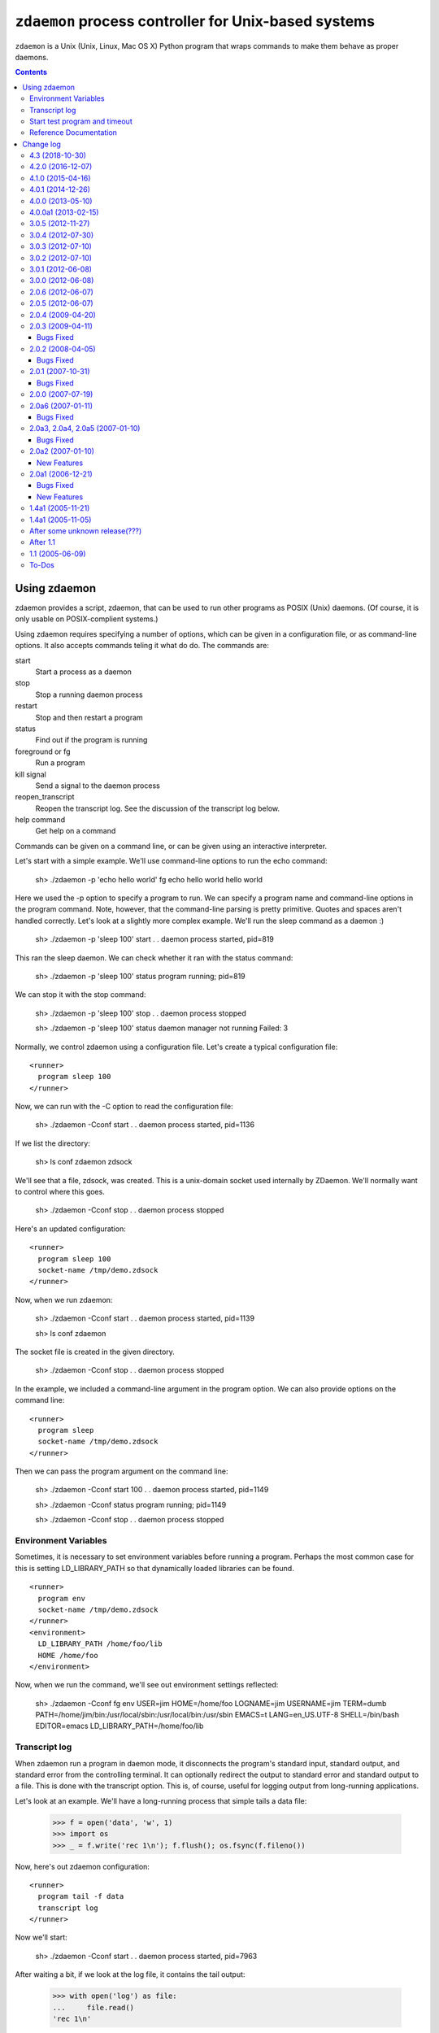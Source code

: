 *****************************************************
``zdaemon`` process controller for Unix-based systems
*****************************************************

``zdaemon`` is a Unix (Unix, Linux, Mac OS X) Python program that wraps
commands to make them behave as proper daemons.

.. contents::

===============
 Using zdaemon
===============

zdaemon provides a script, zdaemon, that can be used to run other
programs as POSIX (Unix) daemons. (Of course, it is only usable on
POSIX-complient systems.)

Using zdaemon requires specifying a number of options, which can be
given in a configuration file, or as command-line options.  It also
accepts commands teling it what do do.  The commands are:

start
    Start a process as a daemon

stop
    Stop a running daemon process

restart
    Stop and then restart a program

status
    Find out if the program is running

foreground or fg
    Run a program

kill signal
    Send a signal to the daemon process

reopen_transcript
    Reopen the transcript log.  See the discussion of the transcript
    log below.

help command
    Get help on a command


Commands can be given on a command line, or can be given using an
interactive interpreter.

Let's start with a simple example.  We'll use command-line options to
run the echo command:

    sh> ./zdaemon -p 'echo hello world' fg
    echo hello world
    hello world


Here we used the -p option to specify a program to run.  We can
specify a program name and command-line options in the program
command. Note, however, that the command-line parsing is pretty
primitive.  Quotes and spaces aren't handled correctly.  Let's look at
a slightly more complex example.  We'll run the sleep command as a
daemon :)

    sh> ./zdaemon -p 'sleep 100' start
    . .
    daemon process started, pid=819

This ran the sleep daemon.  We can check whether it ran with the
status command:

    sh> ./zdaemon -p 'sleep 100' status
    program running; pid=819

We can stop it with the stop command:

    sh> ./zdaemon -p 'sleep 100' stop
    . .
    daemon process stopped

    sh> ./zdaemon -p 'sleep 100' status
    daemon manager not running
    Failed: 3

Normally, we control zdaemon using a configuration file.  Let's create
a typical configuration file::

    <runner>
      program sleep 100
    </runner>

.. -> text

    >>> with open('conf', 'w') as file:
    ...     _ = file.write(text)

Now, we can run with the -C option to read the configuration file:

    sh> ./zdaemon -Cconf start
    . .
    daemon process started, pid=1136

If we list the directory:

    sh> ls
    conf
    zdaemon
    zdsock

We'll see that a file, zdsock, was created.  This is a unix-domain
socket used internally by ZDaemon.  We'll normally want to control
where this goes.

    sh> ./zdaemon -Cconf stop
    . .
    daemon process stopped

Here's an updated configuration::

    <runner>
      program sleep 100
      socket-name /tmp/demo.zdsock
    </runner>

.. -> text

    >>> with open('conf', 'w') as file:
    ...     _ = file.write(text.replace('/tmp', tmpdir))

Now, when we run zdaemon:

    sh> ./zdaemon -Cconf start
    . .
    daemon process started, pid=1139

    sh> ls
    conf
    zdaemon

.. test

    >>> import os
    >>> os.path.exists("/tmp/demo.zdsock".replace('/tmp', tmpdir))
    True

The socket file is created in the given directory.

    sh> ./zdaemon -Cconf stop
    . .
    daemon process stopped

In the example, we included a command-line argument in the program
option. We can also provide options on the command line::

    <runner>
      program sleep
      socket-name /tmp/demo.zdsock
    </runner>

.. -> text

    >>> with open('conf', 'w') as file:
    ...     _ = file.write(text.replace('/tmp', tmpdir))

Then we can pass the program argument on the command line:

    sh> ./zdaemon -Cconf start 100
    . .
    daemon process started, pid=1149

    sh> ./zdaemon -Cconf status
    program running; pid=1149

    sh> ./zdaemon -Cconf stop
    . .
    daemon process stopped

Environment Variables
=====================

Sometimes, it is necessary to set environment variables before running
a program.  Perhaps the most common case for this is setting
LD_LIBRARY_PATH so that dynamically loaded libraries can be found.

::

    <runner>
      program env
      socket-name /tmp/demo.zdsock
    </runner>
    <environment>
      LD_LIBRARY_PATH /home/foo/lib
      HOME /home/foo
    </environment>

.. -> text

    >>> with open('conf', 'w') as file:
    ...     _ = file.write(text.replace('/tmp', tmpdir))

Now, when we run the command, we'll see out environment settings reflected:

    sh> ./zdaemon -Cconf fg
    env
    USER=jim
    HOME=/home/foo
    LOGNAME=jim
    USERNAME=jim
    TERM=dumb
    PATH=/home/jim/bin:/usr/local/sbin:/usr/local/bin:/usr/sbin
    EMACS=t
    LANG=en_US.UTF-8
    SHELL=/bin/bash
    EDITOR=emacs
    LD_LIBRARY_PATH=/home/foo/lib

Transcript log
==============

When zdaemon run a program in daemon mode, it disconnects the
program's standard input, standard output, and standard error from the
controlling terminal.  It can optionally redirect the output to
standard error and standard output to a file.  This is done with the
transcript option.  This is, of course, useful for logging output from
long-running applications.

Let's look at an example. We'll have a long-running process that
simple tails a data file:

    >>> f = open('data', 'w', 1)
    >>> import os
    >>> _ = f.write('rec 1\n'); f.flush(); os.fsync(f.fileno())

Now, here's out zdaemon configuration::

    <runner>
      program tail -f data
      transcript log
    </runner>

.. -> text

    >>> with open('conf', 'w') as file:
    ...     _ = file.write(text)

Now we'll start:

    sh> ./zdaemon -Cconf start
    . .
    daemon process started, pid=7963

.. Wait a little bit to make sure tail has a chance to work

    >>> import time
    >>> time.sleep(0.1)

After waiting a bit, if we look at the log file, it contains the tail output:

    >>> with open('log') as file:
    ...     file.read()
    'rec 1\n'

We can rotate the transcript log by renaming it and telling zdaemon to
reopen it:

    >>> import os
    >>> os.rename('log', 'log.1')

If we generate more output:

    >>> _ = f.write('rec 2\n'); f.flush(); os.fsync(f.fileno())

.. Wait a little bit to make sure tail has a chance to work

    >>> time.sleep(1)

The output will appear in the old file, because zdaemon still has it
open:

    >>> with open('log.1') as file:
    ...     file.read()
    'rec 1\nrec 2\n'

Now, if we tell zdaemon to reopen the file:

    sh> ./zdaemon -Cconf reopen_transcript

and generate some output:

    >>> _ = f.write('rec 3\n'); f.flush(); os.fsync(f.fileno())

.. Wait a little bit to make sure tail has a chance to work

    >>> time.sleep(1)

the output will show up in the new file, not the old:

    >>> with open('log') as file:
    ...     file.read()
    'rec 3\n'

    >>> with open('log.1') as file:
    ...     file.read()
    'rec 1\nrec 2\n'

Close files and clean up:

    >>> f.close()

    sh> ./zdaemon -Cconf stop
    . .
    daemon process stopped


Start test program and timeout
==============================

Normally, zdaemon considers a process to have started when the process
itself has been created.  A process may take a while before it is
truly up and running.  For example, a database server or a web server
may take time before they're ready to accept requests.

You can optionally supply a test program, via the ``start-test-program``
configuration option, that is called repeatedly until it returns a 0
exit status or until a time limit, ``start-timeout``, has been reached.

Reference Documentation
=======================

The following options are available for use in the runner section of
configuration files and as command-line options.

program
        Command-line option: -p or --program

        This option gives the command used to start the subprocess
        managed by zdaemon.  This is currently a simple list of
        whitespace-delimited words. The first word is the program
        file, subsequent words are its command line arguments.  If the
        program file contains no slashes, it is searched using $PATH.
        (Note that there is no way to to include whitespace in the program
        file or an argument, and under certain circumstances other
        shell metacharacters are also a problem.)

socket-name
        Command-line option: -s or --socket-name.

        The pathname of the Unix domain socket used for communication
        between the zdaemon command-line tool and a daemon-management
        process.  The default is relative to the current directory in
        which zdaemon is started.  You want to specify
        an absolute pathname here.

        This defaults to "zdsock", which is created in the directory
        in which zdrun is started.

daemon
        Command-line option: -d or --daemon.

        If this option is true, zdaemon runs in the background as a
        true daemon.  It forks a child process which becomes the
        subprocess manager, while the parent exits (making the shell
        that started it believe it is done).  The child process also
        does the following:

        - if the directory option is set, change into that directory

        - redirect stdin, stdout and stderr to /dev/null

        - call setsid() so it becomes a session leader

        - call umask() with specified value

        The default for this option is on by default.  The
        command-line option therefore has no effect.  To disable
        daemon mode, you must use a configuration file::

          <runner>
            program sleep 1
            daemon off
          </runner>

directory
        Command-line option: -z or --directory.

        If the daemon option is true (default), this option can
        specify a directory into which zdrun.py changes as part of the
        "daemonizing".  If the daemon option is false, this option is
        ignored.

backoff-limit
        Command-line option: -b or --backoff-limit.

        When the subprocess crashes, zdaemon inserts a one-second
        delay before it restarts it.  When the subprocess crashes
        again right away, the delay is incremented by one second, and
        so on.  What happens when the delay has reached the value of
        backoff-limit (in seconds), depends on the value of the
        forever option.  If forever is false, zdaemon gives up at
        this point, and exits.  An always-crashing subprocess will
        have been restarted exactly backoff-limit times in this case.
        If forever is true, zdaemon continues to attempt to restart
        the process, keeping the delay at backoff-limit seconds.

        If the subprocess stays up for more than backoff-limit
        seconds, the delay is reset to 1 second.

        This defaults to 10.

forever
        Command-line option: -f or --forever.

        If this option is true, zdaemon will keep restarting a
        crashing subprocess forever.  If it is false, it will give up
        after backoff-limit crashes in a row.  See the description of
        backoff-limit for details.

        This is disabled by default.

exit-codes
        Command-line option: -x or --exit-codes.

        This defaults to 0,2.

        If the subprocess exits with an exit status that is equal to
        one of the integers in this list, zdaemon will not restart
        it.  The default list requires some explanation.  Exit status
        0 is considered a willful successful exit; the ZEO and Zope
        server processes use this exit status when they want to stop
        without being restarted.  (Including in response to a
        SIGTERM.)  Exit status 2 is typically issued for command line
        syntax errors; in this case, restarting the program will not
        help!

        NOTE: this mechanism overrides the backoff-limit and forever
        options; i.e. even if forever is true, a subprocess exit
        status code in this list makes zdaemon give up.  To disable
        this, change the value to an empty list.

start-test-program
        A command that tests whether the program is up and running.
        The command should exit with a zero exit statis if the program
        is running and with a non-zero status otherwise.

start-timeout
        Command-line option: -T or --start-timeout.

        If the program takes more than ``start-timeout`` seconds to
        start, then an error is printed and the control script will
        exit with a non-zero exit status.

stop-timeout
        This defaults to 300 seconds (5 minutes).

        When a stop command is issued, a SIGTERM signal is sent to the
        process.  zdaemon waits for stop-timeout seconds for the
        process to gracefully exit. If the process doesn't exit in
        that time, a SIGKILL signal is sent.

user
        Command-line option: -u or --user.

        When zdaemon is started by root, this option specifies the
        user as who the the zdaemon process (and hence the daemon
        subprocess) will run.  This can be a user name or a numeric
        user id.  Both the user and the group are set from the
        corresponding password entry, using setuid() and setgid().
        This is done before zdaemon does anything else besides
        parsing its command line arguments.

        NOTE: when zdaemon is not started by root, specifying this
        option is an error.  (XXX This may be a mistake.)

        XXX The zdaemon event log file may be opened *before*
        setuid() is called.  Is this good or bad?

umask
        Command-line option: -m or --umask.

        When daemon mode is used, this option specifies the octal umask
        of the subprocess.

default-to-interactive
        If this option is true, zdaemon enters interactive mode
        when it is invoked without a positional command argument.  If
        it is false, you must use the -i or --interactive command line
        option to zdaemon to enter interactive mode.

        This is enabled by default.

logfile
        Command-line option: -l or --logfile.

        This option specifies a log file that is the default target of
        the "logtail" zdaemon command.

        NOTE: This is NOT the log file to which zdaemon writes its
        logging messages!  That log file is specified by the
        <eventlog> section described below.

transcript
        Command-line option: -t or --transcript.

        The name of a file in which a transcript of all output from
        the command being run will be written to when daemonized.

        If not specified, output from the command will be discarded.

        This only takes effect when the "daemon" option is enabled.

prompt
         The prompt shown by the controller program.  The default must
         be provided by the application.

(Note that a few other options are available to support old
configuration files, but aren't needed any more and can generally be
ignored.)

In addition to the runner section, you can use an eventlog section
that specified one or more logfile subsections::

    <eventlog>
      <logfile>
        path /var/log/foo/foo.log
      </logfile>

      <logfile>
        path STDOUT
      </logfile>
    </eventlog>

In this example, log output is sent to a file and to standard out.
Log output from zdaemon usually isn't very interesting but can be
handy for debugging.

==========
Change log
==========

4.3 (2018-10-30)
================

- Add support for Python 3.6 and 3.7.

- Drop support for Python 3.3.


4.2.0 (2016-12-07)
==================

- Add support for Python 3.5.

- Drop support for Python 2.6 and 3.2.


4.1.0 (2015-04-16)
==================

- Add ``--version`` command line option (fixes
  https://github.com/zopefoundation/zdaemon/issues/4).

- ``kill`` now accepts signal names, not just numbers
  (https://github.com/zopefoundation/zdaemon/issues/11).

- Restore ``logreopen`` as an alias for ``kill USR2`` (removed in version
  3.0.0 due to lack of tests):
  https://github.com/zopefoundation/zdaemon/issues/10.

- Make ``logreopen`` also reopen the transcript log:
  https://github.com/zopefoundation/zdaemon/issues/9.

- Reopen event log on ``logreopen`` or ``reopen_transcript``:
  https://github.com/zopefoundation/zdaemon/issues/8.

- Help message for ``reopen_transcript``
  (https://github.com/zopefoundation/zdaemon/issues/5).

- Fix race condition where ``stop`` would be ignored if the daemon
  manager was waiting before respawning a crashed program.
  https://github.com/zopefoundation/zdaemon/issues/13.

- Partially fix delayed deadlock when the transcript file runs into a
  full disk (https://github.com/zopefoundation/zdaemon/issues/1).

- Fix test suite leaving stale processes behind
  (https://github.com/zopefoundation/zdaemon/issues/7).


4.0.1 (2014-12-26)
==================

- Add support for PyPy.  (PyPy3 is pending release of a fix for:
  https://bitbucket.org/pypy/pypy/issue/1946)

- Add support for Python 3.4.

- Add ``-t/--transcript`` command line option.

- zdaemon can now be invoked as a module as in ``python -m zdaemon ...``

4.0.0 (2013-05-10)
==================

- Add support for Python 3.2.

4.0.0a1 (2013-02-15)
====================

- Add tox support and MANIFEST.in for proper releasing.

- Add Python 3.3 support.

- Drop Python 2.4 and 2.5 support.

3.0.5 (2012-11-27)
==================

- Fixed: the status command didn't return a non-zero exit status when
  the program wasn't running. This made it impossible for other
  software (e.g. Puppet) to tell if a process was running.

3.0.4 (2012-07-30)
==================

- Fixed: The start command exited with a zero exit status even when
  the program being started failed to start (or exited imediately).

3.0.3 (2012-07-10)
==================

- Fixed: programs started with zdaemon couldn't, themselves, invoke
  zdaemon.

3.0.2 (2012-07-10)
==================

Fail :(

3.0.1 (2012-06-08)
==================

- Fixed:

  The change in 2.0.6 to set a user's supplemental groups broke common
  configurations in which the effective user was set via ``su`` or
  ``sudo -u`` prior to invoking zdaemon.

  Now, zdaemon doesn't set groups or the effective user if the
  effective user is already set to the configured user.

3.0.0 (2012-06-08)
==================

- Added an option, ``start-test-program`` to supply a test command to
  test whether the program managed by zdaemon is up and operational,
  rather than just running.  When starting a program, the start
  command doesn't return until the test passes. You could, for
  example, use this to wait until a web server is actually accepting
  connections.

- Added a ``start-timeout`` option to error if a program takes too long to
  start. This is especially useful in combination with the
  ``start-test-program`` option.

- Added an option, stop-timeout, to control how long to wait
  for a graceful shutdown.

  Previously, this was controlled by backoff-limit, which didn't make
  much sense.

- Several undocumented, untested, and presumably unused features were removed.

2.0.6 (2012-06-07)
==================

- Fixed: When the ``user`` option was used to run as a particular
  user, supplemental groups weren't set to the user's supplemental
  groups.

2.0.5 (2012-06-07)
==================

(Accidental release. Please ignore.)

2.0.4 (2009-04-20)
==================

- Version 2.0.3 broke support for relative paths to the socket (``-s``
  option and ``socket-name`` parameter), now relative paths work again
  as in version 2.0.2.

- Fixed change log format, made table of contents nicer.

- Fixed author's email address.

- Removed zpkg stuff.


2.0.3 (2009-04-11)
==================

- Added support to bootstrap on Jython.

- If the run directory does not exist it will be created. This allow to use
  `/var/run/mydaemon` as run directory when /var/run is a tmpfs (LP #318118).

Bugs Fixed
----------

- No longer uses a hard-coded file name (/tmp/demo.zdsock) in unit tests.
  This lets you run the tests on Python 2.4 and 2.5 simultaneously without
  spurious errors.

- make -h work again for both runner and control scripts.
  Help is now taken from the __doc__ of the options class users by
  the zdaemon script being run.

2.0.2 (2008-04-05)
==================

Bugs Fixed
----------

- Fixed backwards incompatible change in handling of environment option.

2.0.1 (2007-10-31)
==================

Bugs Fixed
----------

- Fixed test renormalizer that did not work in certain cases where the
  environment was complex.

2.0.0 (2007-07-19)
==================

- Final release for 2.0.0.

2.0a6 (2007-01-11)
==================

Bugs Fixed
----------

- When the user option was used, it only affected running the daemon.

2.0a3, 2.0a4, 2.0a5 (2007-01-10)
================================

Bugs Fixed
----------

- The new (2.0) mechanism used by zdaemon to start the daemon manager
  broke some applications that extended zdaemon.

- Added extra checks to deal with programs that extend zdaemon
  and copy the schema and thus don't see updates to the ZConfig schema.

2.0a2 (2007-01-10)
==================

New Features
------------

- Added support for setting environment variables in the configuration
  file.  This is useful when zdaemon is used to run programs that need
  environment variables set (e.g. LD_LIBRARY_PATH).

- Added a command to rotate the transcript log.

2.0a1 (2006-12-21)
==================

Bugs Fixed
----------

- In non-daemon mode, start hung, producing annoying dots
  when the program exited.

- The start command hung producing annoying dots if the daemon failed
  to start.

- foreground and start had different semantics because one used
  os.system and another used os.spawn

New Features
------------

- Documentation

- Command-line arguments can now be supplied to the start and
  foreground (fg) commands

- zdctl now invokes itself to run zdrun.  This means that it's
  no-longer necessary to generate a separate zdrun script.  This
  especially when the magic techniques to find and run zdrun using
  directory sniffing fail to set the path correctly.

- The daemon mode is now enabled by default.  To get non-daemon mode,
  you have to use a configuration file and set daemon to off
  there. The old -d option is kept for backward compatibility, but is
  a no-op.

1.4a1 (2005-11-21)
==================

- Fixed a bug in the distribution setup file.

1.4a1 (2005-11-05)
==================

- First semi-formal release.

After some unknown release(???)
===============================

- Made 'zdaemon.zdoptions' not fail for --help when __main__.__doc__
  is None.

After 1.1
=========

- Updated test 'testRunIgnoresParentSignals':

 o Use 'mkdtemp' to create a temporary directory to hold the test socket
   rather than creating the test socket in the test directory.
   Hopefully this will be more robust.  Sometimes the test directory
   has a path so long that the test socket can't be created.

 o Changed management of 'donothing.sh'.  This script is now created by
   the test in the temporarily directory with the necessary
   permissions. This is to avoids possible mangling of permissions
   leading to spurious test failures.  It also avoids management of a
   file in the source tree, which is a bonus.

- Rearranged source tree to conform to more usual zpkg-based layout:

  o Python package lives under 'src'.

  o Dependencies added to 'src' as 'svn:externals'.

  o Unit tests can now be run from a checkout.

- Made umask-based test failures due to running as root emit a more
  forceful warning.

1.1 (2005-06-09)
================

- SVN tag:  svn://svn.zope.org/repos/main/zdaemon/tags/zdaemon-1.1

- Tagged to make better 'svn:externals' linkage possible.

To-Dos
======

More docs:

- Document/demonstrate some important features, such as:

  - working directory

Bugs:

- help command


